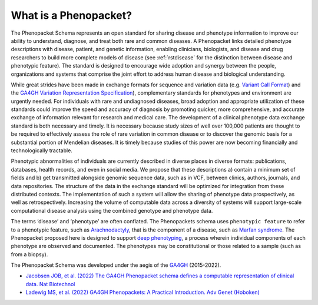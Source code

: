 .. _rstbasics:

~~~~~~~~~~~~~~~~~~~~~~
What is a Phenopacket?
~~~~~~~~~~~~~~~~~~~~~~

The Phenopacket Schema represents an open standard for sharing disease and phenotype information to improve our ability
to understand, diagnose, and treat both rare and common diseases. A Phenopacket links detailed phenotype
descriptions with disease, patient, and genetic information, enabling clinicians, biologists, and disease
and drug researchers to build more complete models of disease (see :ref:`rstdisease` for the distinction
between disease and phenotypic feature). The standard is designed to encourage wide
adoption and synergy between the people, organizations and systems that comprise the joint effort to address
human disease and biological understanding.

While great strides have been made in exchange formats for sequence and variation data
(e.g. `Variant Call Format <https://samtools.github.io/hts-specs/VCFv4.3.pdf>`_)
and the `GA4GH Variation Representation Specification <https://vr-spec.readthedocs.io/>`_),
complementary standards for phenotypes and environment are urgently needed. For individuals with rare and undiagnosed
diseases, broad adoption and appropriate utilization of these standards could improve the speed and accuracy of
diagnosis by promoting quicker, more comprehensive, and accurate exchange of information relevant
for research and medical care. The development of a clinical phenotype data exchange standard is both necessary and timely.
It is necessary because study sizes of well over 100,000 patients are thought to be required to effectively
assess the role of rare variation in common disease or to discover the genomic basis for a substantial portion
of Mendelian diseases. It is timely because studies of this power are now becoming financially and
technologically tractable.

Phenotypic abnormalities of individuals are currently described in diverse places in diverse formats: publications,
databases, health records, and even in social media. We propose that these descriptions a) contain a minimum set of
fields and b) get transmitted alongside genomic sequence data, such as in VCF, between clinics, authors, journals,
and data repositories. The structure of the data in the exchange standard will be optimized for integration from
these distributed contexts. The implementation of such a system will allow the sharing of phenotype data prospectively,
as well as retrospectively. Increasing the volume of computable data across a diversity of systems will support
large-scale computational disease analysis using the combined genotype and phenotype data.

The terms ‘disease’ and ‘phenotype’ are often conflated. The Phenopackets schema uses ``phenotypic feature`` to refer
to a phenotypic feature, such as `Arachnodactyly <https://hpo.jax.org/app/browse/term/HP:0001166>`_, that is the
component of a disease, such as `Marfan syndrome <https://hpo.jax.org/app/browse/disease/OMIM:154700>`_. The
Phenopacket proposed here is designed to support `deep phenotyping <https://www.ncbi.nlm.nih.gov/pubmed/22504886>`_, a
process wherein individual components of each phenotype are observed and documented. The phenotypes may be
constitutional or those related to a sample (such as from a biopsy).

The Phenopacket Schema was developed under the aegis of the `GA4GH <https://www.ga4gh.org/>`_ (2015-2022). 

- `Jacobsen JOB, et al. (2022) The GA4GH Phenopacket schema defines a computable representation of clinical data. Nat Biotechnol <https://pubmed.ncbi.nlm.nih.gov/35705716/>`_ 
- `Ladewig MS, et al. (2022) GA4GH Phenopackets: A Practical Introduction. Adv Genet (Hoboken) <https://pubmed.ncbi.nlm.nih.gov/36910590/>`_